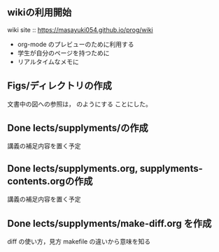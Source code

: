 ** wikiの利用開始
   SCHEDULED: <2016-11-15 火>

   wiki site :: https://masayuki054.github.io/prog/wiki

   - org-mode のプレビューのために利用する
   - 学生が自分のページを持つために
   - リアルタイムなメモに
   
** Figs/ディレクトリの作成
   SCHEDULED: <2016-10-31 月>

文書中の図への参照は，[[./Figs/card_display_simple.png]] のようにする
ことにした。

** Done lects/supplyments/の作成
   CLOSED: [2015-12-22 火 07:13]
   講義の補足内容を置く予定

** Done lects/supplyments.org, supplyments-contents.orgの作成
   CLOSED: [2015-12-22 火 07:13]
   講義の補足内容を置く予定

** Done lects/supplyments/make-diff.org を作成
   CLOSED: [2015-12-22 火 07:13]
   diff の使い方，見方
   makefile の違いから意味を知る

  

